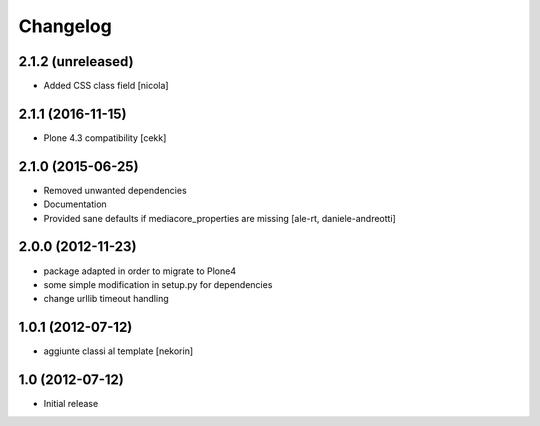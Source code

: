 Changelog
=========

2.1.2 (unreleased)
------------------

- Added CSS class field [nicola]


2.1.1 (2016-11-15)
------------------

- Plone 4.3 compatibility
  [cekk]


2.1.0 (2015-06-25)
------------------

- Removed unwanted dependencies
- Documentation
- Provided sane defaults if mediacore_properties are missing
  [ale-rt, daniele-andreotti]


2.0.0 (2012-11-23)
------------------

- package adapted in order to migrate to Plone4
- some simple modification in setup.py for dependencies
- change urllib timeout handling

1.0.1 (2012-07-12)
------------------

- aggiunte classi al template [nekorin]

1.0 (2012-07-12)
----------------

- Initial release
